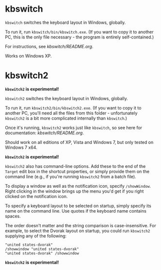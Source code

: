 * kbswitch

=kbswitch= switches the keyboard layout in Windows, globally.

To run it, run =kbswitch/bin/kbswitch.exe=. (If you want to copy it to
another PC, this is the only file necessary - the program is entirely
self-contained.)

For instructions, see [[kbswitch/README.org]].

Works on Windows XP.

* kbswitch2

*=kbswitch2= is experimental!*

=kbswitch2= switches the keyboard layout in Windows, globally.

To run it, run =kbswitch2/bin/kbswitch2.exe=. (If you want to copy it
to another PC, you'll need all the files from this folder -
unfortunately =kbswitch2= is a bit more complicated internally than
=kbswitch=.)

Once it's running, =kbswitch2= works just like =kbswitch=, so see here
for documentation: [[kbswitch/README.org]].

Should work on all editions of XP, Vista and Windows 7, but only
tested on Windows 7 x64.

*=kbswitch2= is experimental!*

=kbswitch2= also has command-line options. Add these to the end of the
=Target= edit box in the shortcut properties, or simply provide them
on the command line (e.g., if you're running =kbswitch2= from a batch
file).

To display a window as well as the notification icon, specify
=/showWindow=. Right clicking in the window brings up the menu you'd
get if you right clicked on the notification icon.

To specify a keyboard layout to be selected on startup, simply specify
its name on the command line. Use quotes if the keyboard name contains
spaces. 

The order doesn't matter and the string comparison is
case-insensitive. For example, to select the Dvorak layout on startup,
you could run =kbswitch2= supplying any of the following:

: "united states-dvorak"
: /showwindow "united states-dvorak"
: "united states-dvorak" /showwindow 

*=kbswitch2= is experimental!*
